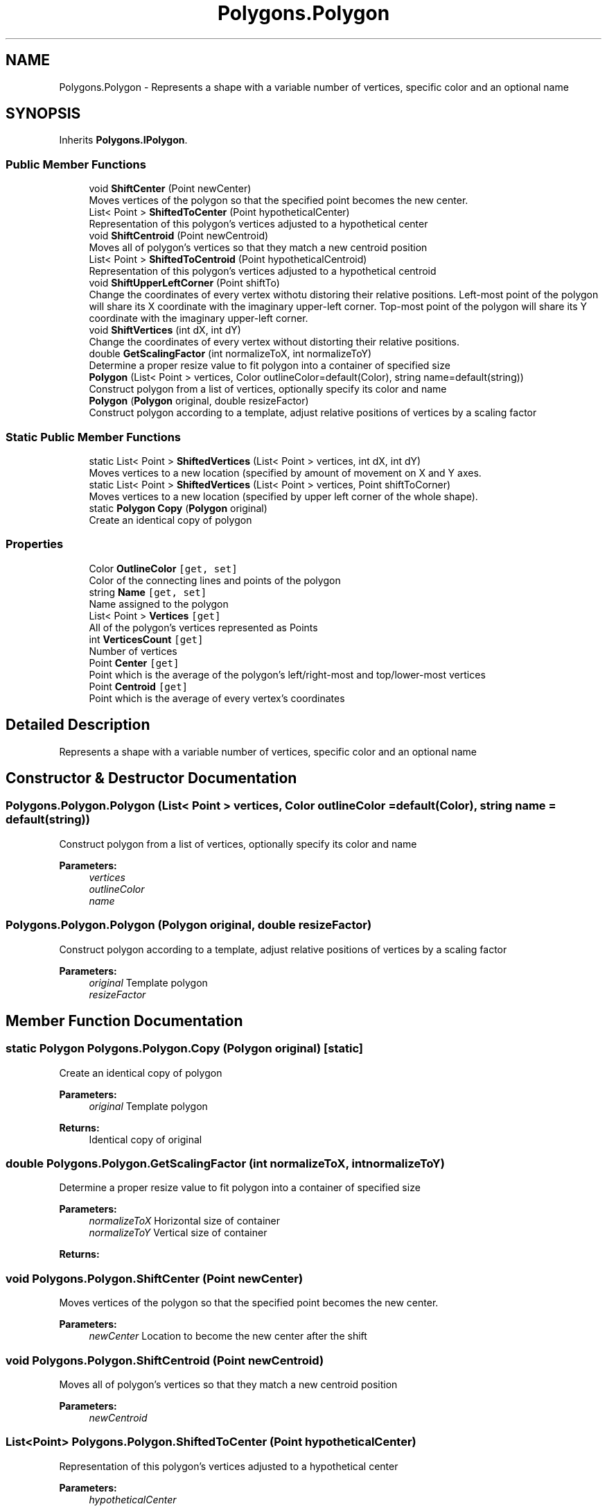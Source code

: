 .TH "Polygons.Polygon" 3 "Sat Sep 16 2017" "Version 1.1.2" "PolyGenetic Algorithm" \" -*- nroff -*-
.ad l
.nh
.SH NAME
Polygons.Polygon \- Represents a shape with a variable number of vertices, specific color and an optional name  

.SH SYNOPSIS
.br
.PP
.PP
Inherits \fBPolygons\&.IPolygon\fP\&.
.SS "Public Member Functions"

.in +1c
.ti -1c
.RI "void \fBShiftCenter\fP (Point newCenter)"
.br
.RI "Moves vertices of the polygon so that the specified point becomes the new center\&. "
.ti -1c
.RI "List< Point > \fBShiftedToCenter\fP (Point hypotheticalCenter)"
.br
.RI "Representation of this polygon's vertices adjusted to a hypothetical center "
.ti -1c
.RI "void \fBShiftCentroid\fP (Point newCentroid)"
.br
.RI "Moves all of polygon's vertices so that they match a new centroid position "
.ti -1c
.RI "List< Point > \fBShiftedToCentroid\fP (Point hypotheticalCentroid)"
.br
.RI "Representation of this polygon's vertices adjusted to a hypothetical centroid "
.ti -1c
.RI "void \fBShiftUpperLeftCorner\fP (Point shiftTo)"
.br
.RI "Change the coordinates of every vertex withotu distoring their relative positions\&. Left-most point of the polygon will share its X coordinate with the imaginary upper-left corner\&. Top-most point of the polygon will share its Y coordinate with the imaginary upper-left corner\&. "
.ti -1c
.RI "void \fBShiftVertices\fP (int dX, int dY)"
.br
.RI "Change the coordinates of every vertex without distorting their relative positions\&. "
.ti -1c
.RI "double \fBGetScalingFactor\fP (int normalizeToX, int normalizeToY)"
.br
.RI "Determine a proper resize value to fit polygon into a container of specified size "
.ti -1c
.RI "\fBPolygon\fP (List< Point > vertices, Color outlineColor=default(Color), string name=default(string))"
.br
.RI "Construct polygon from a list of vertices, optionally specify its color and name "
.ti -1c
.RI "\fBPolygon\fP (\fBPolygon\fP original, double resizeFactor)"
.br
.RI "Construct polygon according to a template, adjust relative positions of vertices by a scaling factor "
.in -1c
.SS "Static Public Member Functions"

.in +1c
.ti -1c
.RI "static List< Point > \fBShiftedVertices\fP (List< Point > vertices, int dX, int dY)"
.br
.RI "Moves vertices to a new location (specified by amount of movement on X and Y axes\&. "
.ti -1c
.RI "static List< Point > \fBShiftedVertices\fP (List< Point > vertices, Point shiftToCorner)"
.br
.RI "Moves vertices to a new location (specified by upper left corner of the whole shape)\&. "
.ti -1c
.RI "static \fBPolygon\fP \fBCopy\fP (\fBPolygon\fP original)"
.br
.RI "Create an identical copy of polygon "
.in -1c
.SS "Properties"

.in +1c
.ti -1c
.RI "Color \fBOutlineColor\fP\fC [get, set]\fP"
.br
.RI "Color of the connecting lines and points of the polygon "
.ti -1c
.RI "string \fBName\fP\fC [get, set]\fP"
.br
.RI "Name assigned to the polygon "
.ti -1c
.RI "List< Point > \fBVertices\fP\fC [get]\fP"
.br
.RI "All of the polygon's vertices represented as Points "
.ti -1c
.RI "int \fBVerticesCount\fP\fC [get]\fP"
.br
.RI "Number of vertices "
.ti -1c
.RI "Point \fBCenter\fP\fC [get]\fP"
.br
.RI "Point which is the average of the polygon's left/right-most and top/lower-most vertices "
.ti -1c
.RI "Point \fBCentroid\fP\fC [get]\fP"
.br
.RI "Point which is the average of every vertex's coordinates "
.in -1c
.SH "Detailed Description"
.PP 
Represents a shape with a variable number of vertices, specific color and an optional name 


.SH "Constructor & Destructor Documentation"
.PP 
.SS "Polygons\&.Polygon\&.Polygon (List< Point > vertices, Color outlineColor = \fCdefault(Color)\fP, string name = \fCdefault(string)\fP)"

.PP
Construct polygon from a list of vertices, optionally specify its color and name 
.PP
\fBParameters:\fP
.RS 4
\fIvertices\fP 
.br
\fIoutlineColor\fP 
.br
\fIname\fP 
.RE
.PP

.SS "Polygons\&.Polygon\&.Polygon (\fBPolygon\fP original, double resizeFactor)"

.PP
Construct polygon according to a template, adjust relative positions of vertices by a scaling factor 
.PP
\fBParameters:\fP
.RS 4
\fIoriginal\fP Template polygon
.br
\fIresizeFactor\fP 
.RE
.PP

.SH "Member Function Documentation"
.PP 
.SS "static \fBPolygon\fP Polygons\&.Polygon\&.Copy (\fBPolygon\fP original)\fC [static]\fP"

.PP
Create an identical copy of polygon 
.PP
\fBParameters:\fP
.RS 4
\fIoriginal\fP Template polygon
.RE
.PP
\fBReturns:\fP
.RS 4
Identical copy of original
.RE
.PP

.SS "double Polygons\&.Polygon\&.GetScalingFactor (int normalizeToX, int normalizeToY)"

.PP
Determine a proper resize value to fit polygon into a container of specified size 
.PP
\fBParameters:\fP
.RS 4
\fInormalizeToX\fP Horizontal size of container
.br
\fInormalizeToY\fP Vertical size of container
.RE
.PP
\fBReturns:\fP
.RS 4
.RE
.PP

.SS "void Polygons\&.Polygon\&.ShiftCenter (Point newCenter)"

.PP
Moves vertices of the polygon so that the specified point becomes the new center\&. 
.PP
\fBParameters:\fP
.RS 4
\fInewCenter\fP Location to become the new center after the shift
.RE
.PP

.SS "void Polygons\&.Polygon\&.ShiftCentroid (Point newCentroid)"

.PP
Moves all of polygon's vertices so that they match a new centroid position 
.PP
\fBParameters:\fP
.RS 4
\fInewCentroid\fP 
.RE
.PP

.SS "List<Point> Polygons\&.Polygon\&.ShiftedToCenter (Point hypotheticalCenter)"

.PP
Representation of this polygon's vertices adjusted to a hypothetical center 
.PP
\fBParameters:\fP
.RS 4
\fIhypotheticalCenter\fP 
.RE
.PP
\fBReturns:\fP
.RS 4
List of polygon's vertices adjusted to center
.RE
.PP

.SS "List<Point> Polygons\&.Polygon\&.ShiftedToCentroid (Point hypotheticalCentroid)"

.PP
Representation of this polygon's vertices adjusted to a hypothetical centroid 
.PP
\fBParameters:\fP
.RS 4
\fIhypotheticalCentroid\fP 
.RE
.PP
\fBReturns:\fP
.RS 4
List of polygon's vertices adjusted to centroid
.RE
.PP

.SS "static List<Point> Polygons\&.Polygon\&.ShiftedVertices (List< Point > vertices, int dX, int dY)\fC [static]\fP"

.PP
Moves vertices to a new location (specified by amount of movement on X and Y axes\&. 
.PP
\fBParameters:\fP
.RS 4
\fIvertices\fP Vertices to be shifted
.br
\fIdX\fP Amount of movement on X axis
.br
\fIdY\fP Amount of movement on Y axis
.RE
.PP
\fBReturns:\fP
.RS 4
Vertices adjusted to a new location
.RE
.PP

.SS "static List<Point> Polygons\&.Polygon\&.ShiftedVertices (List< Point > vertices, Point shiftToCorner)\fC [static]\fP"

.PP
Moves vertices to a new location (specified by upper left corner of the whole shape)\&. 
.PP
\fBParameters:\fP
.RS 4
\fIvertices\fP Vertices to be shifted
.br
\fIshiftToCorner\fP Upper left corner of the desired output
.RE
.PP
\fBReturns:\fP
.RS 4
Vertices adjusted to a new location
.RE
.PP

.SS "void Polygons\&.Polygon\&.ShiftUpperLeftCorner (Point shiftTo)"

.PP
Change the coordinates of every vertex withotu distoring their relative positions\&. Left-most point of the polygon will share its X coordinate with the imaginary upper-left corner\&. Top-most point of the polygon will share its Y coordinate with the imaginary upper-left corner\&. 
.PP
\fBParameters:\fP
.RS 4
\fIshiftTo\fP Imaginary upper-left corner to shift to
.RE
.PP

.SS "void Polygons\&.Polygon\&.ShiftVertices (int dX, int dY)"

.PP
Change the coordinates of every vertex without distorting their relative positions\&. 
.PP
\fBParameters:\fP
.RS 4
\fIdX\fP Shift on the horizontal axis
.br
\fIdY\fP Shift on the vertical axis
.RE
.PP

.SH "Property Documentation"
.PP 
.SS "Point Polygons\&.Polygon\&.Center\fC [get]\fP"

.PP
Point which is the average of the polygon's left/right-most and top/lower-most vertices 
.SS "Point Polygons\&.Polygon\&.Centroid\fC [get]\fP"

.PP
Point which is the average of every vertex's coordinates 
.SS "string Polygons\&.Polygon\&.Name\fC [get]\fP, \fC [set]\fP"

.PP
Name assigned to the polygon 
.SS "Color Polygons\&.Polygon\&.OutlineColor\fC [get]\fP, \fC [set]\fP"

.PP
Color of the connecting lines and points of the polygon 
.SS "List<Point> Polygons\&.Polygon\&.Vertices\fC [get]\fP"

.PP
All of the polygon's vertices represented as Points 
.SS "int Polygons\&.Polygon\&.VerticesCount\fC [get]\fP"

.PP
Number of vertices 

.SH "Author"
.PP 
Generated automatically by Doxygen for PolyGenetic Algorithm from the source code\&.
